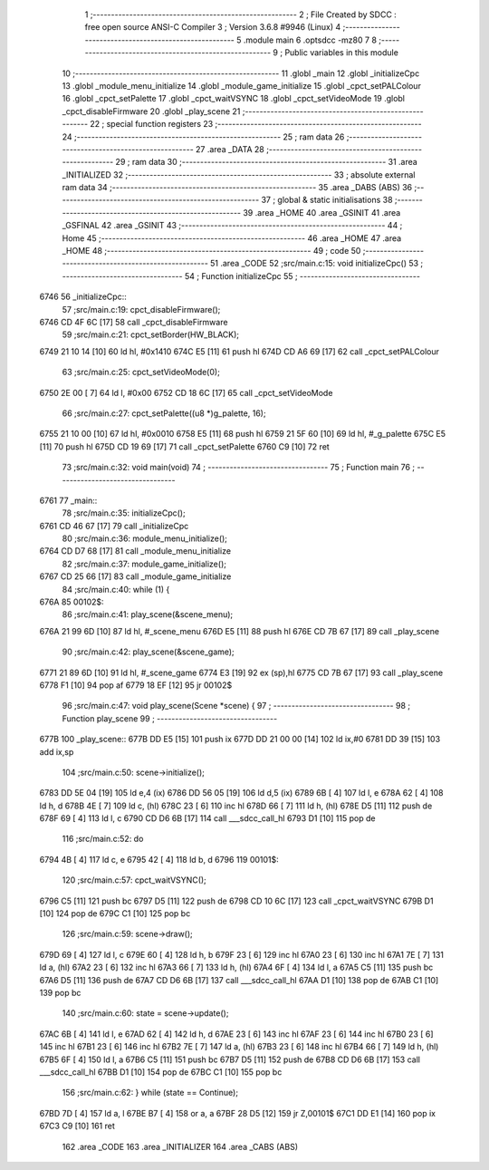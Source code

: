                               1 ;--------------------------------------------------------
                              2 ; File Created by SDCC : free open source ANSI-C Compiler
                              3 ; Version 3.6.8 #9946 (Linux)
                              4 ;--------------------------------------------------------
                              5 	.module main
                              6 	.optsdcc -mz80
                              7 	
                              8 ;--------------------------------------------------------
                              9 ; Public variables in this module
                             10 ;--------------------------------------------------------
                             11 	.globl _main
                             12 	.globl _initializeCpc
                             13 	.globl _module_menu_initialize
                             14 	.globl _module_game_initialize
                             15 	.globl _cpct_setPALColour
                             16 	.globl _cpct_setPalette
                             17 	.globl _cpct_waitVSYNC
                             18 	.globl _cpct_setVideoMode
                             19 	.globl _cpct_disableFirmware
                             20 	.globl _play_scene
                             21 ;--------------------------------------------------------
                             22 ; special function registers
                             23 ;--------------------------------------------------------
                             24 ;--------------------------------------------------------
                             25 ; ram data
                             26 ;--------------------------------------------------------
                             27 	.area _DATA
                             28 ;--------------------------------------------------------
                             29 ; ram data
                             30 ;--------------------------------------------------------
                             31 	.area _INITIALIZED
                             32 ;--------------------------------------------------------
                             33 ; absolute external ram data
                             34 ;--------------------------------------------------------
                             35 	.area _DABS (ABS)
                             36 ;--------------------------------------------------------
                             37 ; global & static initialisations
                             38 ;--------------------------------------------------------
                             39 	.area _HOME
                             40 	.area _GSINIT
                             41 	.area _GSFINAL
                             42 	.area _GSINIT
                             43 ;--------------------------------------------------------
                             44 ; Home
                             45 ;--------------------------------------------------------
                             46 	.area _HOME
                             47 	.area _HOME
                             48 ;--------------------------------------------------------
                             49 ; code
                             50 ;--------------------------------------------------------
                             51 	.area _CODE
                             52 ;src/main.c:15: void initializeCpc()
                             53 ;	---------------------------------
                             54 ; Function initializeCpc
                             55 ; ---------------------------------
   6746                      56 _initializeCpc::
                             57 ;src/main.c:19: cpct_disableFirmware();
   6746 CD 4F 6C      [17]   58 	call	_cpct_disableFirmware
                             59 ;src/main.c:21: cpct_setBorder(HW_BLACK);
   6749 21 10 14      [10]   60 	ld	hl, #0x1410
   674C E5            [11]   61 	push	hl
   674D CD A6 69      [17]   62 	call	_cpct_setPALColour
                             63 ;src/main.c:25: cpct_setVideoMode(0);
   6750 2E 00         [ 7]   64 	ld	l, #0x00
   6752 CD 18 6C      [17]   65 	call	_cpct_setVideoMode
                             66 ;src/main.c:27: cpct_setPalette((u8 *)g_palette, 16);
   6755 21 10 00      [10]   67 	ld	hl, #0x0010
   6758 E5            [11]   68 	push	hl
   6759 21 5F 60      [10]   69 	ld	hl, #_g_palette
   675C E5            [11]   70 	push	hl
   675D CD 19 69      [17]   71 	call	_cpct_setPalette
   6760 C9            [10]   72 	ret
                             73 ;src/main.c:32: void main(void)
                             74 ;	---------------------------------
                             75 ; Function main
                             76 ; ---------------------------------
   6761                      77 _main::
                             78 ;src/main.c:35: initializeCpc();
   6761 CD 46 67      [17]   79 	call	_initializeCpc
                             80 ;src/main.c:36: module_menu_initialize();
   6764 CD D7 68      [17]   81 	call	_module_menu_initialize
                             82 ;src/main.c:37: module_game_initialize();
   6767 CD 25 66      [17]   83 	call	_module_game_initialize
                             84 ;src/main.c:40: while (1) {
   676A                      85 00102$:
                             86 ;src/main.c:41: play_scene(&scene_menu);   
   676A 21 99 6D      [10]   87 	ld	hl, #_scene_menu
   676D E5            [11]   88 	push	hl
   676E CD 7B 67      [17]   89 	call	_play_scene
                             90 ;src/main.c:42: play_scene(&scene_game);   
   6771 21 89 6D      [10]   91 	ld	hl, #_scene_game
   6774 E3            [19]   92 	ex	(sp),hl
   6775 CD 7B 67      [17]   93 	call	_play_scene
   6778 F1            [10]   94 	pop	af
   6779 18 EF         [12]   95 	jr	00102$
                             96 ;src/main.c:47: void play_scene(Scene *scene) {
                             97 ;	---------------------------------
                             98 ; Function play_scene
                             99 ; ---------------------------------
   677B                     100 _play_scene::
   677B DD E5         [15]  101 	push	ix
   677D DD 21 00 00   [14]  102 	ld	ix,#0
   6781 DD 39         [15]  103 	add	ix,sp
                            104 ;src/main.c:50: scene->initialize();
   6783 DD 5E 04      [19]  105 	ld	e,4 (ix)
   6786 DD 56 05      [19]  106 	ld	d,5 (ix)
   6789 6B            [ 4]  107 	ld	l, e
   678A 62            [ 4]  108 	ld	h, d
   678B 4E            [ 7]  109 	ld	c, (hl)
   678C 23            [ 6]  110 	inc	hl
   678D 66            [ 7]  111 	ld	h, (hl)
   678E D5            [11]  112 	push	de
   678F 69            [ 4]  113 	ld	l, c
   6790 CD D6 6B      [17]  114 	call	___sdcc_call_hl
   6793 D1            [10]  115 	pop	de
                            116 ;src/main.c:52: do
   6794 4B            [ 4]  117 	ld	c, e
   6795 42            [ 4]  118 	ld	b, d
   6796                     119 00101$:
                            120 ;src/main.c:57: cpct_waitVSYNC();
   6796 C5            [11]  121 	push	bc
   6797 D5            [11]  122 	push	de
   6798 CD 10 6C      [17]  123 	call	_cpct_waitVSYNC
   679B D1            [10]  124 	pop	de
   679C C1            [10]  125 	pop	bc
                            126 ;src/main.c:59: scene->draw();
   679D 69            [ 4]  127 	ld	l, c
   679E 60            [ 4]  128 	ld	h, b
   679F 23            [ 6]  129 	inc	hl
   67A0 23            [ 6]  130 	inc	hl
   67A1 7E            [ 7]  131 	ld	a, (hl)
   67A2 23            [ 6]  132 	inc	hl
   67A3 66            [ 7]  133 	ld	h, (hl)
   67A4 6F            [ 4]  134 	ld	l, a
   67A5 C5            [11]  135 	push	bc
   67A6 D5            [11]  136 	push	de
   67A7 CD D6 6B      [17]  137 	call	___sdcc_call_hl
   67AA D1            [10]  138 	pop	de
   67AB C1            [10]  139 	pop	bc
                            140 ;src/main.c:60: state = scene->update();
   67AC 6B            [ 4]  141 	ld	l, e
   67AD 62            [ 4]  142 	ld	h, d
   67AE 23            [ 6]  143 	inc	hl
   67AF 23            [ 6]  144 	inc	hl
   67B0 23            [ 6]  145 	inc	hl
   67B1 23            [ 6]  146 	inc	hl
   67B2 7E            [ 7]  147 	ld	a, (hl)
   67B3 23            [ 6]  148 	inc	hl
   67B4 66            [ 7]  149 	ld	h, (hl)
   67B5 6F            [ 4]  150 	ld	l, a
   67B6 C5            [11]  151 	push	bc
   67B7 D5            [11]  152 	push	de
   67B8 CD D6 6B      [17]  153 	call	___sdcc_call_hl
   67BB D1            [10]  154 	pop	de
   67BC C1            [10]  155 	pop	bc
                            156 ;src/main.c:62: } while (state == Continue);
   67BD 7D            [ 4]  157 	ld	a, l
   67BE B7            [ 4]  158 	or	a, a
   67BF 28 D5         [12]  159 	jr	Z,00101$
   67C1 DD E1         [14]  160 	pop	ix
   67C3 C9            [10]  161 	ret
                            162 	.area _CODE
                            163 	.area _INITIALIZER
                            164 	.area _CABS (ABS)
